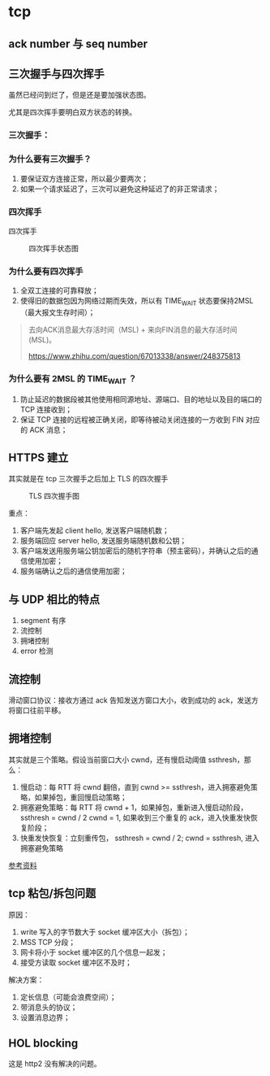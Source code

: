 * tcp

** ack number 与 seq number

** 三次握手与四次挥手

虽然已经问到烂了，但是还是要加强状态图。

尤其是四次挥手要明白双方状态的转换。

*** 三次握手：

 #+CAPTION: 三次握手状态图
 #+NAMG: three-way handshake
 [[./figures/Three-way-Handshake-ex2.png]]

*** 为什么要有三次握手？

1. 要保证双方连接正常，所以最少要两次；
2. 如果一个请求延迟了，三次可以避免这种延迟了的非正常请求；

*** 四次挥手

 四次挥手
 #+CAPTION: 四次挥手状态图
 #+NAME: four-way handshake
 [[./figures/tcp_close.png]]

*** 为什么要有四次挥手

1. 全双工连接的可靠释放；
2. 使得旧的数据包因为网络过期而失效，所以有 TIME_WAIT 状态要保持2MSL（最大报文生存时间）；

#+BEGIN_QUOTE
去向ACK消息最大存活时间（MSL) + 来向FIN消息的最大存活时间(MSL)。

https://www.zhihu.com/question/67013338/answer/248375813
#+END_QUOTE

*** 为什么要有 2MSL 的 TIME_WAIT ？

1. 防止延迟的数据段被其他使用相同源地址、源端口、目的地址以及目的端口的 TCP 连接收到；
2. 保证 TCP 连接的远程被正确关闭，即等待被动关闭连接的一方收到 FIN 对应的 ACK 消息；

** HTTPS 建立

其实就是在 tcp 三次握手之后加上 TLS 的四次握手

#+CAPTION: TLS 四次握手图
[[https://img.draveness.me/2020-02-26-15826852384264-tls-1-2-handshake.png]]

重点：
1. 客户端先发起 client hello, 发送客户端随机数；
2. 服务端回应 server hello, 发送服务端随机数和公钥；
3. 客户端发送用服务端公钥加密后的随机字符串（预主密码），并确认之后的通信使用加密；
4. 服务端确认之后的通信使用加密；

** 与 UDP 相比的特点

1. segment 有序
2. 流控制 
3. 拥堵控制
4. error 检测

** 流控制

滑动窗口协议：接收方通过 ack 告知发送方窗口大小，收到成功的 ack，发送方将窗口往前平移。

** 拥堵控制

其实就是三个策略。假设当前窗口大小 cwnd，还有慢启动阈值 ssthresh，那么：

1. 慢启动：每 RTT 将 cwnd 翻倍，直到 cwnd >= ssthresh，进入拥塞避免策略，如果掉包，重回慢启动策略；
2. 拥塞避免策略：每 RTT 将 cwnd + 1，如果掉包，重新进入慢启动阶段，ssthresh = cwnd / 2 cwnd = 1, 如果收到三个重复的 ack，进入快重发快恢复阶段；
3. 快重发快恢复：立刻重传包， ssthresh = cwnd / 2; cwnd = ssthresh, 进入拥塞避免策略

[[https://juejin.im/post/5d9f14cff265da5b783f0574][参考资料]]

** tcp 粘包/拆包问题

原因：

1. write 写入的字节数大于 socket 缓冲区大小（拆包）；
2. MSS TCP 分段；
3. 网卡将小于 socket 缓冲区的几个信息一起发；
4. 接受方读取 socket 缓冲区不及时；

解决方案：

1. 定长信息（可能会浪费空间）；
2. 带消息头的协议；
3. 设置消息边界；

** HOL blocking
这是 http2 没有解决的问题。

